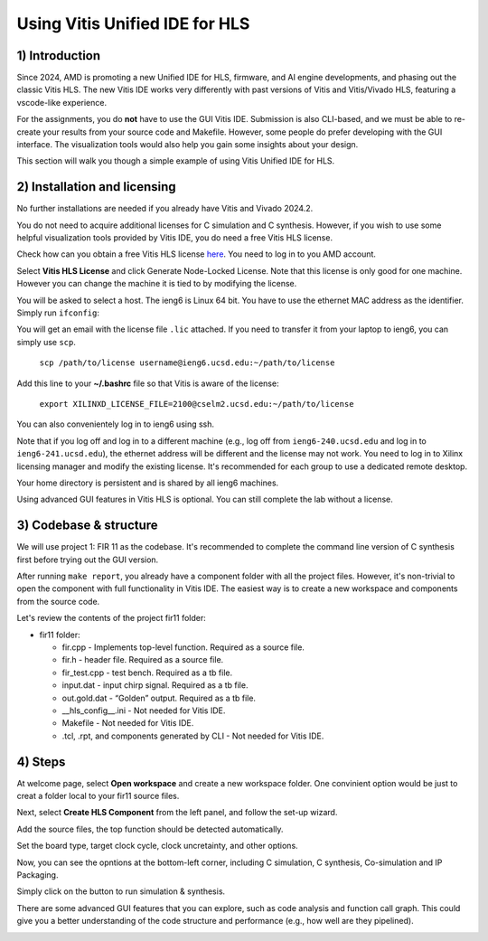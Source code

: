 Using Vitis Unified IDE for HLS
================================

1) Introduction
---------------

Since 2024, AMD is promoting a new Unified IDE for HLS, firmware, and AI engine developments, and phasing out the classic Vitis HLS. The new Vitis IDE works very differently with past versions of Vitis and Vitis/Vivado HLS, featuring a vscode-like experience.

For the assignments, you do **not** have to use the GUI Vitis IDE. Submission is also CLI-based, and we must be able to re-create your results from your source code and Makefile. However, some people do prefer developing with the GUI interface. The visualization tools would also help you gain some insights about your design.

This section will walk you though a simple example of using Vitis Unified IDE for HLS. 

2) Installation and licensing
--------------------------------
No further installations are needed if you already have Vitis and Vivado 2024.2.

You do not need to acquire additional licenses for C simulation and C synthesis. However, if you wish to use some helpful visualization tools provided by Vitis IDE, you do need a free Vitis HLS license.

Check how can you obtain a free Vitis HLS license `here <https://docs.amd.com/r/en-US/ug1399-vitis-hls/Obtaining-a-Vitis-HLS-License>`_. You need to log in to you AMD account.

Select **Vitis HLS License** and click Generate Node-Locked License. Note that this license is only good for one machine. However you can change the machine it is tied to by modifying the license.

.. image:: ./image/lab1/license.png

You will be asked to select a host. The ieng6 is Linux 64 bit. You have to use the ethernet MAC address as the identifier. Simply run ``ifconfig``:

.. image:: ./image/lab1/ethernet.png

You will get an email with the license file ``.lic`` attached. If you need to transfer it from your laptop to ieng6, you can simply use ``scp``.

	``scp /path/to/license username@ieng6.ucsd.edu:~/path/to/license``

Add this line to your **~/.bashrc** file so that Vitis is aware of the license:

   ``export XILINXD_LICENSE_FILE=2100@cselm2.ucsd.edu:~/path/to/license``

You can also convenientely log in to ieng6 using ssh.

Note that if you log off and log in to a different machine (e.g., log off from ``ieng6-240.ucsd.edu`` and log in to ``ieng6-241.ucsd.edu``), the ethernet address will be different and the license may not work. You need to log in to Xilinx licensing manager and modify the existing license. It's recommended for each group to use a dedicated remote desktop.

Your home directory is persistent and is shared by all ieng6 machines.

Using advanced GUI features in Vitis HLS is optional. You can still complete the lab without a license.


3) Codebase & structure
-------------------------

We will use project 1: FIR 11 as the codebase. It's recommended to complete the command line version of C synthesis first before trying out the GUI version.

After running ``make report``, you already have a component folder with all the project files. However, it's non-trivial to open the component with full functionality in Vitis IDE. The easiest way is to create a new workspace and components from the source code.

Let's review the contents of the project fir11 folder:

* fir11 folder: 

  - fir.cpp - Implements top-level function. Required as a source file.

  - fir.h - header file. Required as a source file.

  - fir_test.cpp - test bench. Required as a tb file.

  - input.dat - input chirp signal. Required as a tb file.

  - out.gold.dat - “Golden” output. Required as a tb file.

  - __hls_config__.ini - Not needed for Vitis IDE.

  - Makefile - Not needed for Vitis IDE.

  - .tcl, .rpt, and components generated by CLI - Not needed for Vitis IDE.

4) Steps
---------

At welcome page, select **Open workspace** and create a new workspace folder. One convinient option would be just to creat a folder local to your fir11 source files.

.. image:: ./image/lab1/vitis-welcome.png
.. image:: ./image/lab1/workspace.png

Next, select **Create HLS Component** from the left panel, and follow the set-up wizard.

.. image:: ./image/lab1/component.png
.. image:: ./image/lab1/config.png

Add the source files, the top function should be detected automatically.

.. image:: ./image/lab1/source.png
.. image:: ./image/lab1/top.png

Set the board type, target clock cycle, clock uncretainty, and other options.

.. image:: ./image/lab1/hardware.png

Now, you can see the opntions at the bottom-left corner, including C simulation, C synthesis, Co-simulation and IP Packaging.

.. image:: ./image/lab1/options.png

Simply click on the button to run simulation & synthesis. 

There are some advanced GUI features that you can explore, such as code analysis and function call graph. This could give you a better understanding of the code structure and performance (e.g., how well are they pipelined).

.. image:: ./image/lab1/info.png
